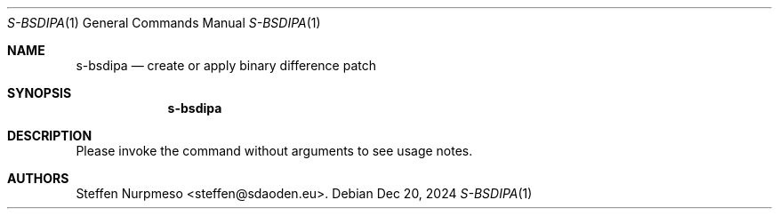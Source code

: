 .\"@ s-bsdipa - create or apply binary difference patch.
.
.Dd Dec 20, 2024
.Dt S-BSDIPA 1
.Os
.
.Sh NAME
.Nm s-bsdipa
.Nd create or apply binary difference patch
.
.Sh SYNOPSIS
.
.Nm
.
.Sh DESCRIPTION
.
Please invoke the command without arguments to see usage notes.
.
.Sh AUTHORS
.
.An "Steffen Nurpmeso" Aq steffen@sdaoden.eu .
.
.\" s-ts-mode
